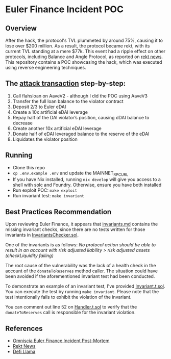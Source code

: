 * Euler Finance Incident POC
** Overview
After the hack, the protocol's TVL plummeted by around 75%, causing it to lose over $200 million. As a result, the protocol became rekt, with its current TVL standing at a mere $77k. This event had a ripple effect on other protocols, including Balance and Angle Protocol, as reported on [[https://rekt.news/euler-rekt/][rekt news]]. This repository contains a POC showcasing the hack, which was executed using reverse engineering techniques.

** The [[https://etherscan.io/tx/0xc310a0affe2169d1f6feec1c63dbc7f7c62a887fa48795d327d4d2da2d6b111d][attack transaction]] step-by-step:
1. Call flahsloan on AaveV2 - although I did the POC using AaveV3
2. Transfer the full loan balance to the violator contract
3. Deposit 2/3 to Euler eDAI
4. Create a 10x artificial eDAI leverage
5. Repay half of the DAI violator’s position, causing dDAI balance to decrease
6. Create another 10x artificial eDAI leverage
7. Donate half of eDAI leveraged balance to the reserve of the eDAI
8. Liquidates the violator position

** Running
- Clone this repo
- =cp .env.example .env= and update the MAINNET_RPC_URL
- If you have Nix installed, running =nix develop= will give you access to a shell with solc  and Foundry. Otherwise, ensure you have both installed
- Run exploit POC: =make exploit=
- Run invariant test: =make invariant=

** Best Practices Recommendation
Upon reviewing Euler Finance, it appears that [[https://github.com/euler-xyz/euler-contracts/blob/master/docs/invariants.md][invariants.md]] contains the missing invariant checks, since there are no tests written for those invariants in [[https://github.com/euler-xyz/euler-contracts/blob/master/contracts/test/InvariantChecker.sol][InvariantsChecker.sol]].

One of the invariants is as follows:
    /No protocol action should be able to result in an account with risk adjusted liability > risk adjusted assets (checkLiquidity failing)/

The root cause of the vulnerability was the lack of a health check in the account of the =donateToReserves= method caller. The situation could have been avoided if the aforementioned invariant test had been conducted.

To demonstrate an example of an invariant test, I've provided [[file:test/Invariant.t.sol][Invariant.t.sol]]. You can execute the test by running =make invariant=.
Please note that the test intentionally fails to exhibit the violation of the invariant.

You can comment out line 52 on [[file:test/Handler.t.sol][Handler.t.sol]] to verify that the =donateToReserves= call is responsible for the invariant violation.

** References
- [[https://medium.com/@omniscia.io/euler-finance-incident-post-mortem-1ce077c28454][Omniscia Euler Finance Incident Post-Mortem]]
- [[https://rekt.news/euler-rekt/][Rekt News]]
- [[https://defillama.com/protocol/euler][Defi Llama]]
